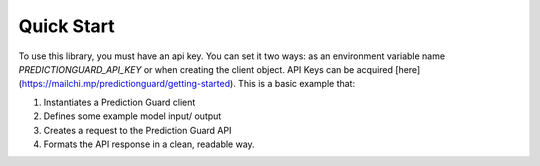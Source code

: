 Quick Start
=================

To use this library, you must have an api key. You can set it two ways: as an environment variable name `PREDICTIONGUARD_API_KEY` or when creating the client object. API Keys can be acquired [here](https://mailchi.mp/predictionguard/getting-started). This is a basic example that:

1. Instantiates a Prediction Guard client
2. Defines some example model input/ output
3. Creates a request to the Prediction Guard API
4. Formats the API response in a clean, readable way.

.. code-block:: python
   import json
   import os

   from predictionguard import PredictionGuard


   # You can set you Prediction Guard API Key as an env variable,
   # or when creating the client object
   os.environ["PREDICTIONGUARD_API_KEY"]

   client = PredictionGuard(
       api_key="<your Prediction Guard API Key>"
   )

   messages = [
       {
           "role": "system",
           "content": "You are a helpful chatbot that helps people learn."
       },
       {
           "role": "user",
           "content": "What is a good way to learn to code?"
       }
   ]

   result = client.chat.completions.create(
       model="Hermes-2-Pro-Llama-3-8B",
       messages=messages,
       max_tokens=100
   )

   print(json.dumps(
       result,
       sort_keys=True,
       indent=4,
       separators=(',', ': ')
   ))

